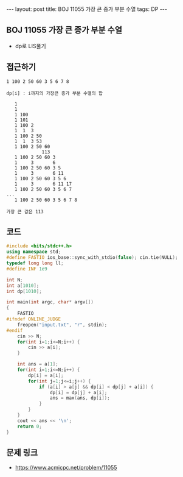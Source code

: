 #+HTML: ---
#+HTML: layout: post
#+HTML: title: BOJ 11055 가장 큰 증가 부분 수열
#+HTML: tags: DP
#+HTML: ---
#+OPTIONS: ^:nil

** BOJ 11055 가장 큰 증가 부분 수열
- dp로 LIS풀기

** 접근하기
#+BEGIN_EXAMPLE
1 100 2 50 60 3 5 6 7 8

dp[i] : i까지의 가장큰 증가 부분 수열의 합

   1
   1  
   1 100
   1 101
   1 100 2
   1  1  3
   1 100 2 50
   1  1  3 53
   1 100 2 50 60
             113
   1 100 2 50 60 3
   1     3       6
   1 100 2 50 60 3 5
   1     3       6 11
   1 100 2 50 60 3 5 6
   1     3       6 11 17
   1 100 2 50 60 3 5 6 7
...
   1 100 2 50 60 3 5 6 7 8

가장 큰 값은 113
#+END_EXAMPLE
** 코드
#+BEGIN_SRC cpp
#include <bits/stdc++.h>
using namespace std;
#define FASTIO ios_base::sync_with_stdio(false); cin.tie(NULL);
typedef long long ll;
#define INF 1e9

int N;
int a[1010];
int dp[1010];

int main(int argc, char* argv[])
{
    FASTIO
#ifndef ONLINE_JUDGE
    freopen("input.txt", "r", stdin);
#endif
    cin >> N;
    for(int i=1;i<=N;i++) {
        cin >> a[i];
    }

    int ans = a[1];
    for(int i=1;i<=N;i++) {
        dp[i] = a[i];
        for(int j=1;j<=i;j++) {
            if (a[i] > a[j] && dp[i] < dp[j] + a[i]) {
                dp[i] = dp[j] + a[i];
                ans = max(ans, dp[i]);
            }
        }
    }
    cout << ans << '\n';
    return 0;
}
#+END_SRC

** 문제 링크
- https://www.acmicpc.net/problem/11055
